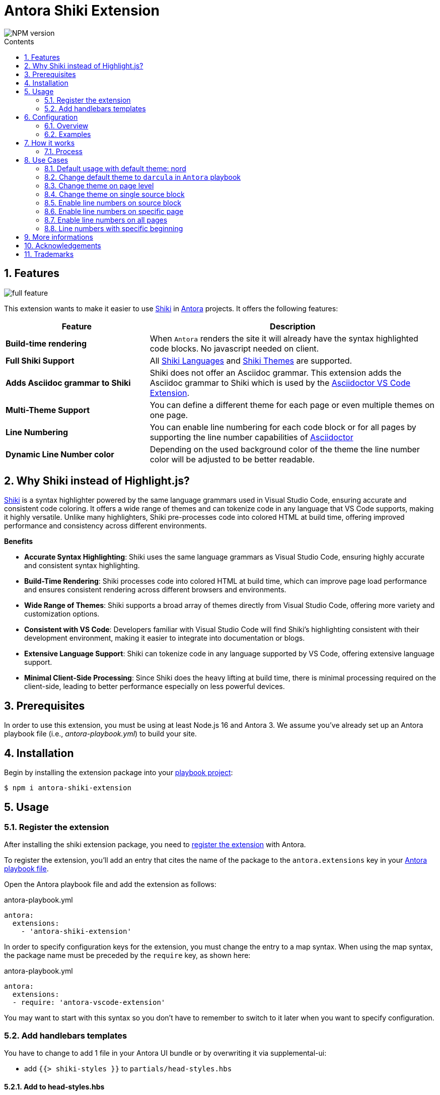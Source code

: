 = Antora Shiki Extension
:url-repo: https://github.com/lask79/antora-shiki-extension
:url-antora-docs: https://docs.antora.org/antora/3.1
:toc: preamble
:toc-title: Contents
:sectnums:
:imagesdir: docs/modules/ROOT/images

:shiki: https://github.com/shikijs/shiki/[Shiki]
:shiki-themes: https://github.com/shikijs/shiki/blob/main/docs/themes.md[Shiki Themes]
:shiki-languages: https://github.com/shikijs/shiki/blob/main/docs/languages.md[Shiki Languages]

:highlight-js: https://highlightjs.org/[Highlight.js]
:asciidoctor-vscode: https://github.com/asciidoctor/asciidoctor-vscode[Asciidoctor VS Code Extension]

image::https://img.shields.io/npm/v/antora-shiki-extension.svg[NPM version]

== Features

image::full-feature.png[]

This extension wants to make it easier to use {shiki} in {url-antora-docs}[Antora] projects. It offers the following features:

[%header,cols="1s,2a"]
|===
|Feature |Description

|Build-time rendering
|When `Antora` renders the site it will already have the syntax highlighted code blocks. No javascript needed on client.

|Full Shiki Support
|
All {shiki-languages} and {shiki-themes} are supported.

|Adds Asciidoc grammar to Shiki
|Shiki does not offer an Asciidoc grammar. This extension adds the Asciidoc grammar to Shiki which is used by the {asciidoctor-vscode}.

|Multi-Theme Support
|You can define a different theme for each page or even multiple themes on one page.

|Line Numbering
|You can enable line numbering for each code block or for all pages by supporting the line number capabilities of https://docs.asciidoctor.org/asciidoc/latest/verbatim/source-highlighter/#enable-line-numbering[Asciidoctor]

|Dynamic Line Number color
|Depending on the used background color of the theme the line number color will be adjusted to be better readable.

|===

== Why Shiki instead of Highlight.js?

{shiki} is a syntax highlighter powered by the same language grammars used in Visual Studio Code, ensuring accurate and consistent code coloring.
It offers a wide range of themes and can tokenize code in any language that VS Code supports, making it highly versatile. Unlike many highlighters, Shiki pre-processes code into colored HTML at build time, offering improved performance and consistency across different environments.

*Benefits*

* *Accurate Syntax Highlighting*: Shiki uses the same language grammars as Visual Studio Code, ensuring highly accurate and consistent syntax highlighting.

* *Build-Time Rendering*: Shiki processes code into colored HTML at build time, which can improve page load performance and ensures consistent rendering across different browsers and environments.

* *Wide Range of Themes*: Shiki supports a broad array of themes directly from Visual Studio Code, offering more variety and customization options.

* *Consistent with VS Code*: Developers familiar with Visual Studio Code will find Shiki's highlighting consistent with their development environment, making it easier to integrate into documentation or blogs.

* *Extensive Language Support*: Shiki can tokenize code in any language supported by VS Code, offering extensive language support.

* *Minimal Client-Side Processing*: Since Shiki does the heavy lifting at build time, there is minimal processing required on the client-side, leading to better performance especially on less powerful devices.


== Prerequisites

In order to use this extension, you must be using at least Node.js 16 and Antora 3.
We assume you've already set up an Antora playbook file (i.e., _antora-playbook.yml_) to build your site.

== Installation

Begin by installing the extension package into your {url-antora-docs}/playbook/use-an-existing-playbook-project/[playbook project]:

[source, console]
----
$ npm i antora-shiki-extension
----

== Usage

=== Register the extension

After installing the shiki extension package, you need to {url-antora-docs}/extend/register-extension/[register the extension] with Antora.

To register the extension, you'll add an entry that cites the name of the package to the `antora.extensions` key in your {url-antora-docs}/playbook/[Antora playbook file].

Open the Antora playbook file and add the extension as follows:

.antora-playbook.yml
[source,yaml]
----
antora:
  extensions:
    - 'antora-shiki-extension'
----

In order to specify configuration keys for the extension, you must change the entry to a map syntax.
When using the map syntax, the package name must be preceded by the `require` key, as shown here:

.antora-playbook.yml
[source,yaml]
----
antora:
  extensions:
  - require: 'antora-vscode-extension'
----

You may want to start with this syntax so you don't have to remember to switch to it later when you want to specify configuration.

=== Add handlebars templates

You have to change to add 1 file in your Antora UI bundle or by overwriting it via supplemental-ui:

* add `{{> shiki-styles }}` to `partials/head-styles.hbs`

==== Add to head-styles.hbs

.head-styles.hbs
[source,html]
----
<link rel="stylesheet" href="{{{uiRootPath}}}/css/site.css">
{{> shiki-styles }}
----

`{{> shiki-styles }}` will be replaced with the content of the file `shiki-styles.hbs` that provided by this extension.

.shiki-styles.hbs
[source,html]
----
<link rel="stylesheet" href="{{{uiRootPath}}}/css/shiki.css">
----

The `shiki.css` file contains some shiki specific styles that are needed to render the code blocks correctly and overrides some styles defined in the https://docs.antora.org/antora-ui-default/[Antora UI Default].

== Configuration

.Minimal extension configuration
[source,yaml]
----
antora:
  extensions:
    - require: 'antora-shiki-extension'
      # theme: nord
      # themes: []
      # languages: ["asciidoc", "bash", "console", "diff", "java", "js", "shell", "yaml", "xml", "zsh"]
      # use_line_numbers: false
----

.Full extension configuration
[source,yaml]
----
antora:
  extensions:
    - require: "antora-shiki-extension"
      theme: "darcula" # default: "nord"
      themes: ["material-theme", "dracula", "slack-dark", "github-light"] # default: []
      languages: # default: see this list
        - asciidoc
        - bash
        - console
        - diff
        - java
        - js
        - shell
        - xml
      use_line_numbers: true # default: false
----

=== Overview

[%header,cols="1s,2a"]
|===
|Configuration key | Details

|theme
|Default: `nord`
Set the default theme that should be used when no theme is defined on the asciidoc pages.

|themes
|Default: []

Defines all themes that should be loaded into the highlighter.
Those can then be used on the asciidoc pages by defining the `shiki-theme` attribute.

|languages
|Default: `["asciidoc", "bash", "console", "diff", "java", "js", "shell", "yaml", "xml", "zsh"]`

Defines which languages are known to `shiki`.

|use_line_numbers
|Default: `false`

If set to true it will always use line numbers for all code blocks.

You can also enable line numbers for each code block. Check https://docs.asciidoctor.org/asciidoc/latest/verbatim/source-highlighter/#enable-line-numbering[here].

|===

=== Examples

== How it works

=== Process

The extension is called by Antora during the build process. It will then do the following steps:

* validate the configuration
* create the shiki syntax highlighter
* create the asciidoctor syntax highlighter for shiki and register it.
* pass the extension context (logger, config, etc.) to the asciidoctor syntax highlighter
* copy the shiki.css to the uiCatalog
* copy the shiki-styles.hbs to the uiCatalog
* renders each asciidoc page with source blocks (ShikiSyntaxHighlighter)
** calculate the current theme based on the page attributes (`shiki-theme`) and the configuration
** generate the html code for the source block by using the shiki highligher
** extract the background color that is provided by the theme and stored on the returned <pre> element
** calculate if line numbers should be used.
** calculate the line number color based on the background color
** remove the generated surrounding `<pre><code>` elements.
** create new `<pre><code>` elements with the calculated background color and the generated html code
*** sets css variables on <pre>: `--shiki-background-color`

== Use Cases

The following use cases will be shown:

* Default usage with default theme: `nord`
* Change default theme to `darcula` in `Antora` playbook
* Change theme on page level
* Change theme on single source block
* Enable line numbers on source block
* Enable line numbers on specific page
* Enable line numbers on all pages
* Line numbers with specific beginning

=== Default usage with default theme: nord

.Antora Playbook
[source,yaml]
----
antora:
  extensions:
    - require: 'antora-shiki-extension'
----

image::nord-default.png[]

=== Change default theme to `darcula` in `Antora` playbook

.Antora Playbook
[source,yaml]
----
antora:
  extensions:
    - require: 'antora-shiki-extension'
      theme: 'dracula'
----

:shiki-theme: dracula

.Result
image::dracula-default.png[]

=== Change theme on page level

.Antora Playbook
[source,yaml]
----
antora:
  extensions:
    - require: 'antora-shiki-extension'
----

.Page level theme definition
[source,asciidoc]
----
= Page Title
:shiki-theme: dracula
----

.Result
image::dracula-default.png[]

=== Change theme on single source block

.Antora Playbook
[source,yaml]
----
antora:
  extensions:
    - require: 'antora-shiki-extension'
----

.Page level theme definition
[source,asciidoc]
-------
:shiki-theme: dracula #<1>
[source,javascript]
----
function helloWorld() {
  console.log('Hello World');
}
----
:!shiki-theme: #<2>
-------
<1> first you have to define the theme before your source block.
<2> To set it back to default you have to set the theme to `!shiki-theme:`

.Result
image::dracula-single-block.png[]

:!shiki-theme:

=== Enable line numbers on source block

.Antora Playbook
[source,yaml]
----
antora:
  extensions:
    - require: 'antora-shiki-extension'
----

[source,asciidoc]
-------
[source,javascript,linenums]
----
function helloWorld() {
  console.log('Hello World');
}
----
-------

.Result
image::linenumbers.png[]

=== Enable line numbers on specific page

.Antora Playbook
[source,yaml]
----
antora:
  extensions:
    - require: 'antora-shiki-extension'
----

[source,asciidoc]
----
= Page Title
:shiki-line-numbers: true
----

:shiki-line-numbers: true
.Result
image::linenumbers.png[]

You can also unset it via `!shiki-line-numbers:` like the theme.

:!shiki-line-numbers:

=== Enable line numbers on all pages

.Antora Playbook
[source,yaml]
----
antora:
  extensions:
    - require: 'antora-shiki-extension'
      use_line_numbers: true
----

=== Line numbers with specific beginning

.Antora Playbook
[source,yaml]
----
antora:
  extensions:
    - require: 'antora-shiki-extension'
----

[source,asciidoc]
-------
[source,javascript,linenums,start=2]
----
function helloWorld() {
  console.log('Hello World');
}
----
-------

.Result
image::linenumbers-start.png[]

== More informations

* https://shiki-play.matsu.io/play[Playground for Shiki Themes]. Please check it out if you want to know what is possible.

== Acknowledgements

* https://gitlab.com/antora/antora-lunr-extension[antora-lunr-extension] that helped me to understand how to write an Antora extension and offered me a lot of inspiration.
* {shiki} project for their great work
* https://github.com/shikijs/shiki/issues/3[Shiki PR] that describes how create line numbers via css.

== Trademarks

AsciiDoc(R) is a trademark of the Eclipse Foundation, Inc.
